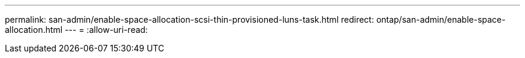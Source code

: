 ---
permalink: san-admin/enable-space-allocation-scsi-thin-provisioned-luns-task.html 
redirect: ontap/san-admin/enable-space-allocation.html 
---
= 
:allow-uri-read: 


